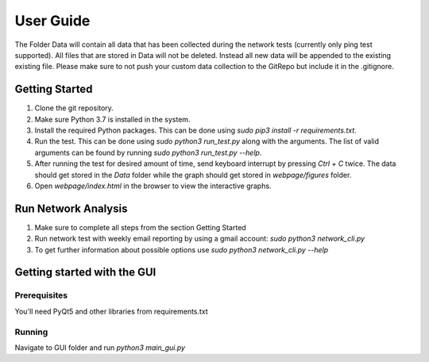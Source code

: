 User Guide
^^^^^^^^^^

The Folder Data will contain all data that has been collected during the network tests (currently only ping test supported). All files that are stored in Data will not be deleted. Instead all new data will be appended to the existing existing file. Please make sure to not push your custom data collection to the GitRepo but include it in the .gitignore.


Getting Started
---------------

1. Clone the git repository.
2. Make sure Python 3.7 is installed in the system.
3. Install the required Python packages. This can be done using `sudo pip3 install -r requirements.txt`.
4. Run the test. This can be done using `sudo python3 run_test.py` along with the arguments. The list of valid arguments can be found by running `sudo python3 run_test.py --help`.
5. After running the test for desired amount of time, send keyboard interrupt by pressing `Ctrl + C` twice. The data should get stored in the `Data` folder while  the graph should get stored in `webpage/figures` folder.
6. Open `webpage/index.html` in the browser to view the interactive graphs.

Run Network Analysis
--------------------

1. Make sure to complete all steps from the section Getting Started
2. Run network test with weekly email reporting by using a gmail account: `sudo python3 network_cli.py`
3. To get further information about possible options use  `sudo python3 network_cli.py --help`

Getting started with the GUI
----------------------------

Prerequisites
+++++++++++++

You'll need PyQt5 and other libraries from requirements.txt

Running
+++++++

Navigate to GUI folder and run `python3 main_gui.py`

